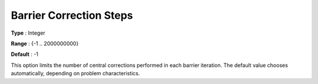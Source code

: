 .. _GUROBI_Barrier_-_Barrier_Correction_Steps:


Barrier Correction Steps
========================



**Type** :	Integer	

**Range** :	{-1 .. 2000000000}	

**Default** :	-1	



This option limits the number of central corrections performed in each barrier iteration. The default value chooses automatically, depending on problem characteristics.



